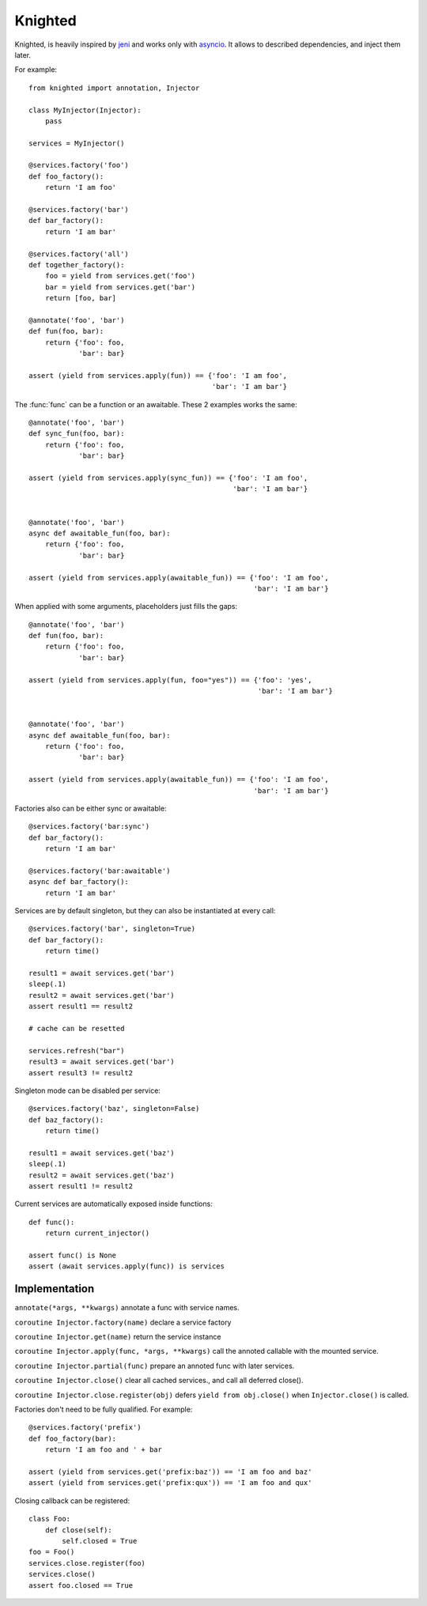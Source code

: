 Knighted
========


Knighted, is heavily inspired by jeni_ and works only with asyncio_.
It allows to described dependencies, and inject them later.

For example::

    from knighted import annotation, Injector

    class MyInjector(Injector):
        pass

    services = MyInjector()

    @services.factory('foo')
    def foo_factory():
        return 'I am foo'

    @services.factory('bar')
    def bar_factory():
        return 'I am bar'

    @services.factory('all')
    def together_factory():
        foo = yield from services.get('foo')
        bar = yield from services.get('bar')
        return [foo, bar]

    @annotate('foo', 'bar')
    def fun(foo, bar):
        return {'foo': foo,
                'bar': bar}

    assert (yield from services.apply(fun)) == {'foo': 'I am foo',
                                                'bar': 'I am bar'}


The :func:`func` can be a function or an awaitable. These 2 examples works the same::


    @annotate('foo', 'bar')
    def sync_fun(foo, bar):
        return {'foo': foo,
                'bar': bar}

    assert (yield from services.apply(sync_fun)) == {'foo': 'I am foo',
                                                     'bar': 'I am bar'}


    @annotate('foo', 'bar')
    async def awaitable_fun(foo, bar):
        return {'foo': foo,
                'bar': bar}

    assert (yield from services.apply(awaitable_fun)) == {'foo': 'I am foo',
                                                          'bar': 'I am bar'}


When applied with some arguments, placeholders just fills the gaps::


    @annotate('foo', 'bar')
    def fun(foo, bar):
        return {'foo': foo,
                'bar': bar}

    assert (yield from services.apply(fun, foo="yes")) == {'foo': 'yes',
                                                           'bar': 'I am bar'}


    @annotate('foo', 'bar')
    async def awaitable_fun(foo, bar):
        return {'foo': foo,
                'bar': bar}

    assert (yield from services.apply(awaitable_fun)) == {'foo': 'I am foo',
                                                          'bar': 'I am bar'}


Factories also can be either sync or awaitable::

    @services.factory('bar:sync')
    def bar_factory():
        return 'I am bar'

    @services.factory('bar:awaitable')
    async def bar_factory():
        return 'I am bar'


Services are by default singleton, but they can also be instantiated at every call::

    @services.factory('bar', singleton=True)
    def bar_factory():
        return time()

    result1 = await services.get('bar')
    sleep(.1)
    result2 = await services.get('bar')
    assert result1 == result2

    # cache can be resetted

    services.refresh("bar")
    result3 = await services.get('bar')
    assert result3 != result2


Singleton mode can be disabled per service::

    @services.factory('baz', singleton=False)
    def baz_factory():
        return time()

    result1 = await services.get('baz')
    sleep(.1)
    result2 = await services.get('baz')
    assert result1 != result2


Current services are automatically exposed inside functions::

    def func():
        return current_injector()

    assert func() is None
    assert (await services.apply(func)) is services



Implementation
--------------

``annotate(*args, **kwargs)`` annotate a func with service names.

``coroutine Injector.factory(name)`` declare a service factory

``coroutine Injector.get(name)`` return the service instance

``coroutine Injector.apply(func, *args, **kwargs)`` call the annoted callable
with the mounted service.

``coroutine Injector.partial(func)`` prepare an annoted func with later services.

``coroutine Injector.close()`` clear all cached services., and call all deferred
close().

``coroutine Injector.close.register(obj)`` defers ``yield from obj.close()`` when
``Injector.close()`` is called.


Factories don't need to be fully qualified. For example::

    @services.factory('prefix')
    def foo_factory(bar):
        return 'I am foo and ' + bar

    assert (yield from services.get('prefix:baz')) == 'I am foo and baz'
    assert (yield from services.get('prefix:qux')) == 'I am foo and qux'


Closing callback can be registered::

    class Foo:
        def close(self):
            self.closed = True
    foo = Foo()
    services.close.register(foo)
    services.close()
    assert foo.closed == True


.. _asyncio: https://pypi.python.org/pypi/asyncio
.. _jeni: https://pypi.python.org/pypi/jeni
